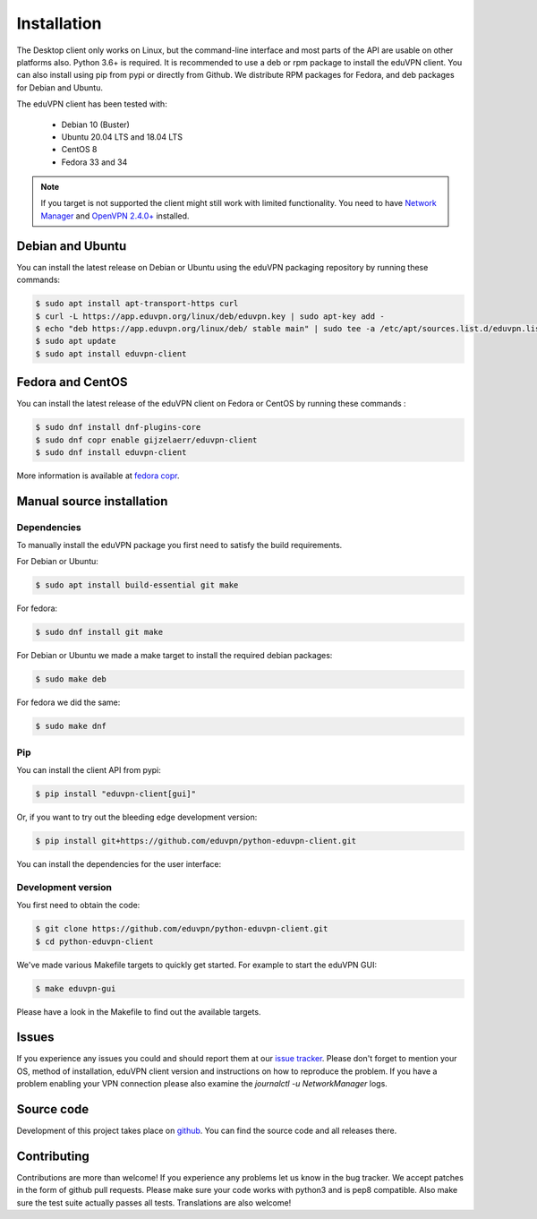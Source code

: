 ============
Installation
============

The Desktop client only works on Linux, but the command-line interface and most parts of the API are usable on other
platforms also. Python 3.6+ is required. It is recommended to use a deb or rpm package to install the eduVPN client.
You can also install using pip from pypi or directly from Github. We distribute RPM packages for Fedora, and deb
packages for Debian and Ubuntu.

The eduVPN client has been tested with:

 * Debian 10 (Buster)
 * Ubuntu 20.04 LTS and 18.04 LTS
 * CentOS 8
 * Fedora 33 and 34

.. note::

    If you target is not supported the client might still work with limited functionality. You need to have
    `Network Manager <https://wiki.gnome.org/Projects/NetworkManager>`_ and `OpenVPN 2.4.0+ <https://openvpn.net/>`_
    installed.


Debian and Ubuntu
=================

You can install the latest release on Debian or Ubuntu using the eduVPN packaging repository by running these commands:

.. code-block:: console

    $ sudo apt install apt-transport-https curl
    $ curl -L https://app.eduvpn.org/linux/deb/eduvpn.key | sudo apt-key add -
    $ echo "deb https://app.eduvpn.org/linux/deb/ stable main" | sudo tee -a /etc/apt/sources.list.d/eduvpn.list
    $ sudo apt update
    $ sudo apt install eduvpn-client


Fedora and CentOS
=================

You can install the latest release of the eduVPN client on Fedora or CentOS by running these commands :

.. code-block:: console

    $ sudo dnf install dnf-plugins-core
    $ sudo dnf copr enable gijzelaerr/eduvpn-client
    $ sudo dnf install eduvpn-client

More information is available at `fedora copr <https://copr.fedorainfracloud.org/coprs/gijzelaerr/eduvpn-client/>`_.


Manual source installation
==========================

Dependencies
------------

To manually install the eduVPN package you first need to satisfy the build requirements.

For Debian or Ubuntu:

.. code-block:: console

    $ sudo apt install build-essential git make

For fedora:

.. code-block:: console

    $ sudo dnf install git make

For Debian or Ubuntu we made a make target to install the required debian packages:

.. code-block:: console

    $ sudo make deb

For fedora we did the same:

.. code-block:: console

    $ sudo make dnf

Pip
---

You can install the client API from pypi:

.. code-block:: console

    $ pip install "eduvpn-client[gui]"

Or, if you want to try out the bleeding edge development version:

.. code-block:: console

    $ pip install git+https://github.com/eduvpn/python-eduvpn-client.git

You can install the dependencies for the user interface:



Development version
-------------------

You first need to obtain the code:

.. code-block:: console

    $ git clone https://github.com/eduvpn/python-eduvpn-client.git
    $ cd python-eduvpn-client


We've made various Makefile targets to quickly get started. For example to start the eduVPN GUI:

.. code-block:: console

    $ make eduvpn-gui

Please have a look in the Makefile to find out the available targets.


Issues
======

If you experience any issues you could and should report them at our
`issue tracker <https://github.com/eduvpn/python-eduvpn-client/issues>`_. Please don't forget to mention your OS,
method of installation, eduVPN client version and instructions on how to reproduce the problem. If you have a problem
enabling your VPN connection please also examine the `journalctl -u NetworkManager` logs.


Source code
===========


Development of this project takes place on `github <https://github.com/eduvpn/python-eduvpn-client>`_.  You
can find the source code and all releases there.

Contributing
============

Contributions are more than welcome! If you experience any problems let us know in the bug tracker. We accept patches
in the form of github pull requests. Please make sure your code works with python3 and is pep8 compatible.
Also make sure the test suite actually passes all tests. Translations are also welcome!
